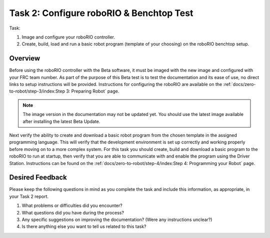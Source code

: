 Task 2: Configure roboRIO & Benchtop Test
=========================================

Task:

1. Image and configure your roboRIO controller.
2. Create, build, load and run a basic robot program (template of your choosing) on the roboRIO benchtop setup.

Overview
--------

Before using the roboRIO controller with the Beta software, it must be imaged with the new image and configured with your FRC team number. As part of the purpose of this Beta test is to test the documentation and its ease of use, no direct links to setup instructions will be provided. Instructions for configuring the roboRIO are available on the :ref:`docs/zero-to-robot/step-3/index:Step 3: Preparing Robot` page.

.. note:: The image version in the documentation may not be updated yet. You should use the latest image available after installing the latest Beta Update.

Next verify the ability to create and download a basic robot program from the chosen template in the assigned programming language. This will verify that the development environment is set up correctly and working properly before moving on to a more complex system. For this task you should create, build and download a basic program to the roboRIO to run at startup, then verify that you are able to communicate with and enable the program using the Driver Station. Instructions can be found on the :ref:`docs/zero-to-robot/step-4/index:Step 4: Programming your Robot` page.

Desired Feedback
----------------

Please keep the following questions in mind as you complete the task and include this information, as appropriate, in your Task 2 report.

1. What problems or difficulties did you encounter?
2. What questions did you have during the process?
3. Any specific suggestions on improving the documentation? (Were any instructions unclear?)
4. Is there anything else you want to tell us related to this task?
